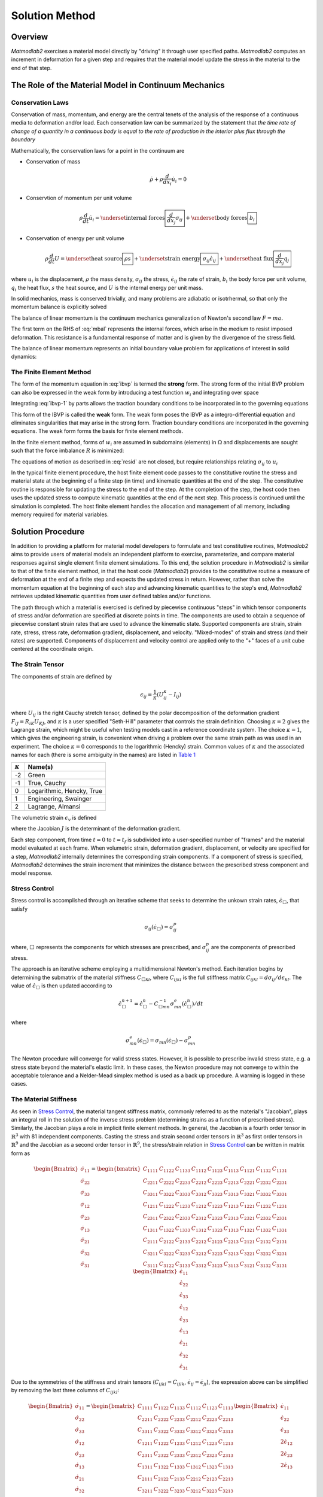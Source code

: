 .. _intro_solution:

Solution Method
###############

Overview
========

*Matmodlab2* exercises a material model directly by "driving" it through user
specified paths. *Matmodlab2* computes an increment in deformation for a given
step and requires that the material model update the stress in the material to
the end of that step.

.. _Role of Material Model:

The Role of the Material Model in Continuum Mechanics
=====================================================

.. _Conservation Laws:

Conservation Laws
-----------------

Conservation of mass, momentum, and energy are the central tenets of the
analysis of the response of a continuous media to deformation and/or load.
Each conservation law can be summarized by the statement that *the time rate
of change of a quantity in a continuous body is equal to the rate of
production in the interior plus flux through the boundary*

Mathematically, the conservation laws for a point in the continuum are

* Conservation of mass

  .. math::

     \dot{\rho} + \rho \frac{d}{dx_i} \dot{u}_i = 0

* Conservtion of momentum per unit volume

  .. math::

     \rho \frac{d}{dt} \dot{u}_i =
     \underset{\text{internal forces}}{\boxed{\frac{d}{dx_j} \sigma_{ij}}} +
     \underset{\text{body forces}}{\boxed{b_i}}

* Conservation of energy per unit volume

  .. math::

     \rho\frac{d}{dt}U =
     \underset{\text{heat source}}{\boxed{\rho s}} +
     \underset{\text{strain energy}}{\boxed{\sigma_{ij}\dot{\epsilon}_{ij}}} +
     \underset{\text{heat flux}}{\boxed{\frac{d}{dx_j}q_j}}

where :math:`u_i` is the displacement, :math:`\rho` the mass density,
:math:`\sigma_{ij}` the stress, :math:`\dot{\epsilon}_{ij}` the rate of
strain, :math:`b_i` the body force per unit volume, :math:`q_i` the heat flux,
:math:`s` the heat source, and :math:`U` is the internal energy per unit mass.

In solid mechanics, mass is conserved trivially, and many problems are
adiabatic or isotrhermal, so that only the momentum balance is explicitly
solved

.. math::
   :label: mbal

   \rho\frac{d}{dt}\dot{u}_i =
   \underset{\text{internal forces}}{\boxed{\frac{d}{dx_j}\sigma_{ij}}} +
   \underset{\text{body forces}}{\boxed{b_i}}

The balance of linear momentum is the continuum mechanics generalization of
Newton's second law :math:`F=ma`.

The first term on the RHS of :eq:`mbal` represents the internal forces, which
arise in the medium to resist imposed deformation. This resistance is a
fundamental response of matter and is given by the divergence of the stress
field.

The balance of linear momentum represents an initial boundary value problem
for applications of interest in solid dynamics:

.. math::
   :label: ibvp

   \begin{aligned}
     \rho\frac{d}{dt}\dot{u}_i = \frac{d}{dx_j}\sigma_{ij} + b_i &
     &&\quad\text{in }\Omega \\
     u_{i} = u_{i0}& &&\quad\text{on }\Gamma_0 \\
     \sigma_{ij} n_j = t_{i}& &&\quad\text{on }\Gamma_t \\
     \dot{u}_{i}\left(x_{i}, 0\right) =
     \dot{u}_{i}\left(x_{i}\right)&
     &&\quad\text{on }x_{i}\in\Omega
   \end{aligned}

.. _femeth:

The Finite Element Method
-------------------------

The form of the momentum equation in :eq:`ibvp` is termed the **strong** form.
The strong form of the initial BVP problem can also be expressed in the weak
form by introducing a test function :math:`w_i` and integrating
over space

.. math::
   :label: ibvp-1

     \begin{aligned}
       \int_{\Omega}w_i\left(
	 \frac{d}{dx_j}\sigma_{ij} + b_i - \rho\frac{d}{dt}\dot{u}_i
       \right)\,d\Omega& &&\quad \forall w_i \\
       u_i = u_{i0}& &&\quad\text{on }\Gamma_0 \\
       \sigma_{ij}n_j = t_i^{(n)} & &&\quad\text{on }\Gamma_t \\
       \dot{u}_i\left(x_i, 0\right) =
       \dot{u}_i\left(x_i\right)&
       &&\quad\text{on }x_i\in\Omega
     \end{aligned}

Integrating :eq:`ibvp-1` by parts allows the traction boundary conditions to
be incorporated in to the governing equations

.. math::
   :label: weak

    \begin{aligned}
       \int_{\Omega}\rho w_i a_i +
       \sigma_{ij} \frac{d}{dx_i}w_j\,d\Omega
       = \int_{\Omega} w_ib_i\,d\Omega +
       \int_{\Gamma} w_i t_i\,d\Gamma_{t}&
       &&\forall w_i \\
       %
       u_i = u_{i0}& &&\quad\text{on }\Gamma_0 \\
       \dot{u}_i\left(x_j, 0\right) =
       \dot{u}_{i0}\left(x_j\right)&
       &&\quad\text{on }x_j\in\Omega
    \end{aligned}

This form of the IBVP is called the **weak** form. The weak form poses the
IBVP as a integro-differential equation and eliminates singularities that may
arise in the strong form. Traction boundary conditions are incorporated in the
governing equations. The weak form forms the basis for finite element methods.

In the finite element method, forms of :math:`w_i` are assumed in
subdomains (elements) in :math:`\Omega` and displacements are sought such that
the force imbalance :math:`R` is minimized:

.. math::
   :label: resid

   R = \int_{\Omega}w_i b_i\,d\Omega +
   \int_{\Gamma}w_i t_i \,d\Gamma_{t} -
    \int_{\Omega}\rho w_i a_i +
           \sigma_{ij}\frac{d}{dx_j}w_i\,d\Omega

The equations of motion as described in :eq:`resid` are not closed, but
require relationships relating :math:`\sigma_{ij}` to :math:`u_i`

.. centered::
   Constitutive model :math:`\longrightarrow` relationship between
   :math:`\sigma_{ij}` and :math:`u_i`

In the typical finite element procedure, the host finite element code passes
to the constitutive routine the stress and material state at the beginning of
a finite step (in time) and kinematic quantities at the end of the step. The
constitutive routine is responsible for updating the stress to the end of the
step. At the completion of the step, the host code then uses the updated
stress to compute kinematic quantities at the end of the next step. This
process is continued until the simulation is completed. The host finite
element handles the allocation and management of all memory, including memory
required for material variables.

.. _mmlsol:

Solution Procedure
==================

In addition to providing a platform for material model developers to formulate
and test constitutive routines, *Matmodlab2* aims to provide users of material
models an independent platform to exercise, parameterize, and compare material
responses against single element finite element simulations. To this end, the
solution procedure in *Matmodlab2* is similar to that of the finite element
method, in that the host code (*Matmodlab2*) provides to the constitutive
routine a measure of deformation at the end of a finite step and expects the
updated stress in return. However, rather than solve the momentum equation at
the beginning of each step and advancing kinematic quantities to the step's
end, *Matmodlab2* retrieves updated kinematic quantities from user defined
tables and/or functions.

The path through which a material is exercised is defined by piecewise
continuous "steps" in which tensor components of stress and/or deformation are
specified at discrete points in time. The components are used to obtain a
sequence of piecewise constant strain rates that are used to advance the
kinematic state. Supported components are strain, strain rate, stress,
stress rate, deformation gradient, displacement, and velocity. "Mixed-modes"
of strain and stress (and their rates) are supported. Components of
displacement and velocity control are applied only to the "+" faces of a unit
cube centered at the coordinate origin.

.. _strain_tensor:

The Strain Tensor
-----------------

The components of strain are defined by

.. math::
   \epsilon_{ij} = \frac{1}{\kappa}\left(U_{ij}^\kappa - I_{ij}\right)

where :math:`U_{ij}` is the right Cauchy stretch tensor, defined by the
polar decomposition of the deformation gradient :math:`F_{iJ} =
R_{iK}U_{KJ}`, and :math:`\kappa` is a user specified
"Seth-Hill" parameter that controls the strain definition. Choosing
:math:`\kappa=2` gives the Lagrange strain, which might be useful when testing
models cast in a reference coordinate system. The choice :math:`\kappa=1`,
which gives the engineering strain, is convenient when driving a problem over
the same strain path as was used in an experiment. The choice :math:`\kappa=0`
corresponds to the logarithmic (Hencky) strain. Common values of
:math:`\kappa` and the associated names for each (there is some ambiguity in
the names) are listed in `Table 1`_

.. _Table 1:

+----------------+--------------------------+
| :math:`\kappa` | Name(s)                  |
+================+==========================+
|  -2            | Green                    |
+----------------+--------------------------+
|  -1            | True, Cauchy             |
+----------------+--------------------------+
|   0            | Logarithmic, Hencky, True|
+----------------+--------------------------+
|   1            | Engineering, Swainger    |
+----------------+--------------------------+
|   2            | Lagrange, Almansi        |
+----------------+--------------------------+

The volumetric strain :math:`\epsilon_v` is defined

.. math::
   :label: volstrain

   \epsilon_v =
   \begin{cases}
       \frac{1}{\kappa}\left(J^{\kappa} - 1\right)
       & \text{if }\kappa \ne 0 \\
       \ln{J} & \text{if }\kappa = 0
   \end{cases}

where the Jacobian :math:`J` is the determinant of the deformation gradient.

Each step component, from time :math:`t=0` to :math:`t=t_f` is
subdivided into a user-specified number of "frames" and the material model
evaluated at each frame. When volumetric strain, deformation gradient,
displacement, or velocity are specified for a step, *Matmodlab2* internally
determines the corresponding strain components. If a component of stress is
specified, *Matmodlab2* determines the strain increment that minimizes the
distance between the prescribed stress component and model response.

.. _Stress Control:


Stress Control
--------------

Stress control is accomplished through an iterative scheme that seeks to
determine the unkown strain rates, :math:`\dot{\epsilon}_{\Box}`, that satisfy

.. math::

   \sigma_{ij}\left(\dot{\epsilon}_{\Box}\right) = \sigma_{ij}^p

where, :math:`\Box` represents the components for which stresses are
prescribed, and :math:`\sigma_{ij}^p` are the components of prescribed stress.

The approach is an iterative scheme employing a multidimensional Newton's
method. Each iteration begins by determining the submatrix of the material
stiffness :math:`C_{\Box kl}`, where :math:`C_{ijkl}` is the full stiffness
matrix :math:`C_{ijkl}=d\sigma_{ij}/d\epsilon_{kl}`. The value of
:math:`\dot{\epsilon}_{\Box}` is then updated according to

.. math::

   \dot{\epsilon}_{\Box}^{n+1} =
       \dot{\epsilon}_{\Box}^{n} -
       C_{\Box mn}^{-1}\sigma_{mn}^{e}(\dot{\epsilon}_{\Box}^{n})/dt

where

.. math::

   \sigma_{mn}^{e}(\dot{\epsilon}_{\Box}) = \sigma_{mn}(\dot{\epsilon}_{\Box})
                                     - \sigma_{mn}^p

The Newton procedure will converge for valid stress states. However, it is
possible to prescribe invalid stress state, e.g. a stress state beyond the
material's elastic limit. In these cases, the Newton procedure may not
converge to within the acceptable tolerance and a Nelder-Mead simplex method
is used as a back up procedure. A warning is logged in these cases.

.. _The Material Stiffness:

The Material Stiffness
----------------------

As seen in `Stress Control`_, the material tangent stiffness matrix, commonly
referred to as the material's "Jacobian", plays an integral roll in the
solution of the inverse stress problem (determining strains as a function of
prescribed stress). Similarly, the Jacobian plays a role in implicit finite
element methods. In general, the Jacobian is a fourth order tensor in
:math:`\mathbb{R}^{3}` with 81 independent components. Casting the stress and
strain second order tensors in :math:`\mathbb{R}^{3}` as first order tensors
in :math:`\mathbb{R}^{9}` and the Jacobian as a second order tensor in
:math:`\mathbb{R}^{9}`, the stress/strain relation in `Stress Control`_ can be
written in matrix form as

.. math::

   \begin{Bmatrix}
     \dot{\sigma}_{11} \\
     \dot{\sigma}_{22} \\
     \dot{\sigma}_{33} \\
     \dot{\sigma}_{12} \\
     \dot{\sigma}_{23} \\
     \dot{\sigma}_{13} \\
     \dot{\sigma}_{21} \\
     \dot{\sigma}_{32} \\
     \dot{\sigma}_{31}
   \end{Bmatrix} =
   \begin{bmatrix}
     C_{1111} & C_{1122} & C_{1133} & C_{1112} & C_{1123} & C_{1113} & C_{1121} & C_{1132} & C_{1131} \\
     C_{2211} & C_{2222} & C_{2233} & C_{2212} & C_{2223} & C_{2213} & C_{2221} & C_{2232} & C_{2231} \\
     C_{3311} & C_{3322} & C_{3333} & C_{3312} & C_{3323} & C_{3313} & C_{3321} & C_{3332} & C_{3331} \\
     C_{1211} & C_{1222} & C_{1233} & C_{1212} & C_{1223} & C_{1213} & C_{1221} & C_{1232} & C_{1231} \\
     C_{2311} & C_{2322} & C_{2333} & C_{2312} & C_{2323} & C_{2313} & C_{2321} & C_{2332} & C_{2331} \\
     C_{1311} & C_{1322} & C_{1333} & C_{1312} & C_{1323} & C_{1313} & C_{1321} & C_{1332} & C_{1331} \\
     C_{2111} & C_{2122} & C_{2133} & C_{2212} & C_{2123} & C_{2213} & C_{2121} & C_{2132} & C_{2131} \\
     C_{3211} & C_{3222} & C_{3233} & C_{3212} & C_{3223} & C_{3213} & C_{3221} & C_{3232} & C_{3231} \\
     C_{3111} & C_{3122} & C_{3133} & C_{3312} & C_{3123} & C_{3113} & C_{3121} & C_{3132} & C_{3131}
   \end{bmatrix}
   \begin{Bmatrix}
     \dot{\epsilon}_{11} \\
     \dot{\epsilon}_{22} \\
     \dot{\epsilon}_{33} \\
     \dot{\epsilon}_{12} \\
     \dot{\epsilon}_{23} \\
     \dot{\epsilon}_{13} \\
     \dot{\epsilon}_{21} \\
     \dot{\epsilon}_{32} \\
     \dot{\epsilon}_{31}
   \end{Bmatrix}

Due to the symmetries of the stiffness and strain tensors (:math:`C_{ijkl}=C_{ijlk}`, :math:`\dot{\epsilon}_{ij}=\dot{\epsilon}_{ji}`), the expression above can be simplified by removing the last three columns of :math:`C_{ijkl}`:

.. math::

   \begin{Bmatrix}
     \dot{\sigma}_{11} \\
     \dot{\sigma}_{22} \\
     \dot{\sigma}_{33} \\
     \dot{\sigma}_{12} \\
     \dot{\sigma}_{23} \\
     \dot{\sigma}_{13} \\
     \dot{\sigma}_{21} \\
     \dot{\sigma}_{32} \\
     \dot{\sigma}_{31}
   \end{Bmatrix} =
   \begin{bmatrix}
     C_{1111} & C_{1122} & C_{1133} & C_{1112} & C_{1123} & C_{1113} \\
     C_{2211} & C_{2222} & C_{2233} & C_{2212} & C_{2223} & C_{2213} \\
     C_{3311} & C_{3322} & C_{3333} & C_{3312} & C_{3323} & C_{3313} \\
     C_{1211} & C_{1222} & C_{1233} & C_{1212} & C_{1223} & C_{1213} \\
     C_{2311} & C_{2322} & C_{2333} & C_{2312} & C_{2323} & C_{2313} \\
     C_{1311} & C_{1322} & C_{1333} & C_{1312} & C_{1323} & C_{1313} \\
     C_{2111} & C_{2122} & C_{2133} & C_{2212} & C_{2123} & C_{2213} \\
     C_{3211} & C_{3222} & C_{3233} & C_{3212} & C_{3223} & C_{3213} \\
     C_{3111} & C_{3122} & C_{3133} & C_{3112} & C_{3123} & C_{3113}
   \end{bmatrix}
   \begin{Bmatrix}
     \dot{\epsilon}_{11} \\
     \dot{\epsilon}_{22} \\
     \dot{\epsilon}_{33} \\
     2\dot{\epsilon}_{12} \\
     2\dot{\epsilon}_{23} \\
     2\dot{\epsilon}_{13}
   \end{Bmatrix}

Considering the symmetry of the stress tensor
(:math:`\dot{\sigma}_{ij}=\dot{\sigma}_{ji}`) and the major symmetry of
:math:`C_{ijkl}` (:math:`C_{ijkl}=C_{klij}`), the final three rows of
:math:`C_{ijkl}` may also be ommitted, resulting in the symmetric form

.. math::

   \begin{Bmatrix}
     \dot{\sigma}_{11} \\
     \dot{\sigma}_{22} \\
     \dot{\sigma}_{33} \\
     \dot{\sigma}_{12} \\
     \dot{\sigma}_{23} \\
     \dot{\sigma}_{13}
   \end{Bmatrix} =
   \begin{bmatrix}
     C_{1111} & C_{1122} & C_{1133} & C_{1112} & C_{1123} & C_{1113} \\
              & C_{2222} & C_{2233} & C_{2212} & C_{2223} & C_{2213} \\
              &          & C_{3333} & C_{3312} & C_{3323} & C_{3313} \\
              &          &          & C_{1212} & C_{1223} & C_{1213} \\
              &          &          &          & C_{2323} & C_{2313} \\
    \text{symm}&         &          &          &          & C_{1313} \\
   \end{bmatrix}
   \begin{Bmatrix}
     \dot{\epsilon}_{11} \\
     \dot{\epsilon}_{22} \\
     \dot{\epsilon}_{33} \\
     2\dot{\epsilon}_{12} \\
     2\dot{\epsilon}_{23} \\
     2\dot{\epsilon}_{13}
   \end{Bmatrix}

Letting :math:`\{\dot{\sigma}_{1},\dot{\sigma}_{2},\dot{\sigma}_{3},
\dot{\sigma}_{4}, \dot{\sigma}_{5}, \dot{\sigma}_{6}\}=
\{\dot{\sigma}_{11},\dot{\sigma}_{22},\dot{\sigma}_{33},
\dot{\sigma}_{12},\dot{\sigma}_{23},\dot{\sigma}_{13}\}` and
:math:`\{\dot{\epsilon}_{1},\dot{\epsilon}_{2},\dot{\epsilon}_{3},
\dot{\gamma}_4, \dot{\gamma}_5, \dot{\gamma}_6\}=
\{\dot{\epsilon}_{11},\dot{\epsilon}_{22},\dot{\epsilon}_{33},2\dot{\epsilon}_{12},2\dot{\epsilon}_{23},2\dot{\epsilon}_{13}\}`,
the above stress-strain relationship is re-written as

.. math::

   \begin{Bmatrix}
     \dot{\sigma}_{1} \\
     \dot{\sigma}_{2} \\
     \dot{\sigma}_{3} \\
     \dot{\sigma}_{4} \\
     \dot{\sigma}_{5} \\
     \dot{\sigma}_{6}
   \end{Bmatrix} =
   \begin{bmatrix}
     C_{11} & C_{12} & C_{13} & C_{14} & C_{15} & C_{16} \\
            & C_{22} & C_{23} & C_{24} & C_{25} & C_{26} \\
            &        & C_{33} & C_{34} & C_{35} & C_{36} \\
            &        &        & C_{44} & C_{45} & C_{46} \\
            &        &        &        & C_{55} & C_{56} \\
    \text{symm}   &        &        &        &        & C_{66} \\
   \end{bmatrix}
   \begin{Bmatrix}
     \dot{\epsilon}_{1} \\
     \dot{\epsilon}_{2} \\
     \dot{\epsilon}_{3} \\
     \dot{\gamma}_4 \\
     \dot{\gamma}_5 \\
     \dot{\gamma}_6
   \end{Bmatrix}

As expressed, the components of :math:`\dot{\epsilon}_{J}` and
:math:`\dot{\sigma}_{I}` are first order tensors and :math:`C_{IJ}` is a
second order tensor in :math:`\mathbb{R}^{6}`, respectively.

Alternative Representations of Tensors in :math:`\mathbb{R}^{6}`
................................................................

The representation of symmetric tensors at the end of `The Material
Stiffness`_ is known as the "Voight" representation. The shear strain
components :math:`\dot{\epsilon}_I=2\dot{\epsilon}_{ij}, \ I=4,5,6, \
ij=12,23,13` are known as the engineering shear strains (in contrast to
:math:`\dot{\epsilon}_{ij}, \ ij=12,23,13` which are known as the tensor
components). An advantage of the Voight representation is that the scalar
product :math:`\sigma_{ij}\epsilon_{ij}=\sigma_{I}\epsilon_{I}` is preserved and
the components of the stiffness tensor are unchanged in
:math:`\mathbb{R}^{6}`. However, one must take care to account for the factor
of 2 in the engineering shear strain components.

Alternatively, one can express symmetric second order tensors with their
"Mandel" components
:math:`\{A_{1},A_{2},A_{3},A_{4},A_{5},A_{6}\}=\{A_{11},A_{22},A_{33},
\sqrt{2}A_{12},\sqrt{2}A_{23},\sqrt{2}A_{13}\}`. Representing both the
stress and strain with their Mandel representation also preserves the scalar
product, without having to treat the components of stress and strain
differently (at the expense of carrying around the factor of :math:`\sqrt{2}`
in the off-diagonal components of both). The Mandel representation has the
advantage that its basis in :math:`\mathbb{R}^{6}` is orthonormal, whereas the
basis for the Voight representation is only orthogonal. If Mandel components
are used, the components of the stiffness must be modified as

.. math::

   C_{IJ} =
   \begin{bmatrix}
     C_{11} & C_{12} & C_{13} & \sqrt{2}C_{14}   & \sqrt{2}C_{15} & \sqrt{2}C_{16} \\
            & C_{22} & C_{23} & \sqrt{2}C_{24}   & \sqrt{2}C_{25} & \sqrt{2}C_{26} \\
            &        & C_{33} & \sqrt{2}C_{34}   & \sqrt{2}C_{35} & \sqrt{2}C_{36} \\
            &        &        & 2C_{44}          & 2C_{45}        & 2C_{46} \\
            &        &        &                  & 2C_{55}        & 2C_{56} \\
    \text{symm} &        &        &                  &                & 2C_{66} \\
   \end{bmatrix}
